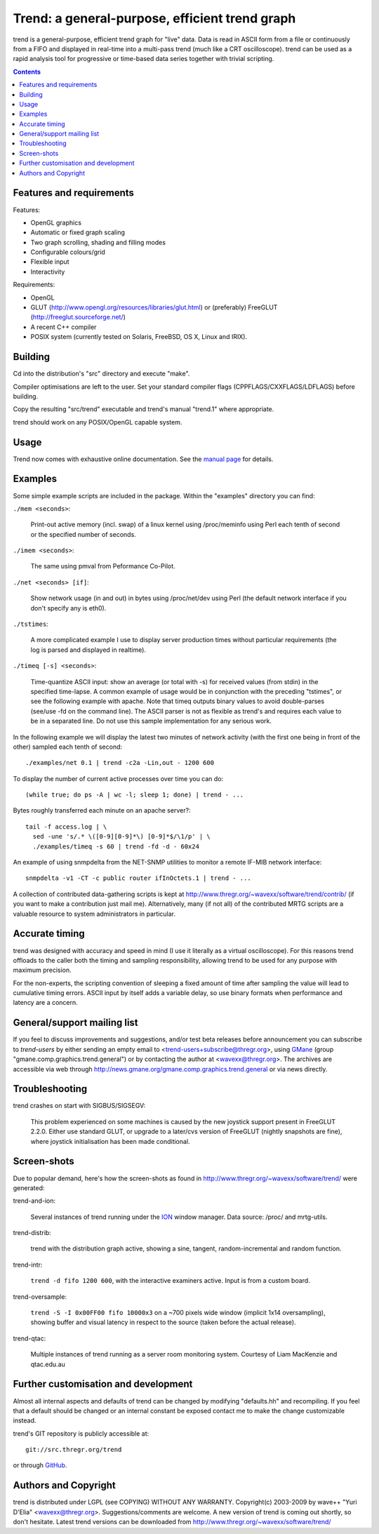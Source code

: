 ===============================================
Trend: a general-purpose, efficient trend graph
===============================================

trend is a general-purpose, efficient trend graph for "live" data. Data is read
in ASCII form from a file or continuously from a FIFO and displayed in
real-time into a multi-pass trend (much like a CRT oscilloscope). trend can be
used as a rapid analysis tool for progressive or time-based data series
together with trivial scripting.

.. contents::


Features and requirements
=========================

Features:

- OpenGL graphics
- Automatic or fixed graph scaling
- Two graph scrolling, shading and filling modes
- Configurable colours/grid
- Flexible input
- Interactivity

Requirements:

- OpenGL
- GLUT (http://www.opengl.org/resources/libraries/glut.html) or
  (preferably) FreeGLUT (http://freeglut.sourceforge.net/)
- A recent C++ compiler
- POSIX system (currently tested on Solaris, FreeBSD, OS X, Linux and IRIX).


Building
========

Cd into the distribution's "src" directory and execute "make".

Compiler optimisations are left to the user. Set your standard compiler flags
(CPPFLAGS/CXXFLAGS/LDFLAGS) before building.

Copy the resulting "src/trend" executable and trend's manual "trend.1" where
appropriate.

trend should work on any POSIX/OpenGL capable system.


Usage
=====

Trend now comes with exhaustive online documentation.
See the `manual page`_ for details.

.. _manual page: trend.1.html


Examples
========

Some simple example scripts are included in the package.
Within the "examples" directory you can find:

``./mem <seconds>``:

  Print-out active memory (incl. swap) of a linux kernel using /proc/meminfo
  using Perl each tenth of second or the specified number of seconds.

``./imem <seconds>``:

  The same using pmval from Peformance Co-Pilot.

``./net <seconds> [if]``:

  Show network usage (in and out) in bytes using /proc/net/dev
  using Perl (the default network interface if you don't specify any is eth0).

``./tstimes``:

  A more complicated example I use to display server production times without
  particular requirements (the log is parsed and displayed in realtime).

``./timeq [-s] <seconds>``:

  Time-quantize ASCII input: show an average (or total with -s) for received
  values (from stdin) in the specified time-lapse. A common example of usage
  would be in conjunction with the preceding "tstimes", or see the following
  example with apache. Note that timeq outputs binary values to avoid
  double-parses (see/use -fd on the command line). The ASCII parser is not as
  flexible as trend's and requires each value to be in a separated line. Do not
  use this sample implementation for any serious work.

In the following example we will display the latest two minutes of network
activity (with the first one being in front of the other) sampled each tenth of
second::

  ./examples/net 0.1 | trend -c2a -Lin,out - 1200 600

To display the number of current active processes over time you can do::

  (while true; do ps -A | wc -l; sleep 1; done) | trend - ...

Bytes roughly transferred each minute on an apache server?::

  tail -f access.log | \
    sed -une 's/.* \([0-9][0-9]*\) [0-9]*$/\1/p' | \
    ./examples/timeq -s 60 | trend -fd -d - 60x24

An example of using snmpdelta from the NET-SNMP utilities to monitor a remote
IF-MIB network interface::

  snmpdelta -v1 -CT -c public router ifInOctets.1 | trend - ...

A collection of contributed data-gathering scripts is kept at
http://www.thregr.org/~wavexx/software/trend/contrib/ (if you want to make a
contribution just mail me). Alternatively, many (if not all) of the contributed
MRTG scripts are a valuable resource to system administrators in particular.


Accurate timing
===============

trend was designed with accuracy and speed in mind (I use it literally as a
virtual oscilloscope). For this reasons trend offloads to the caller both the
timing and sampling responsibility, allowing trend to be used for any purpose
with maximum precision.

For the non-experts, the scripting convention of sleeping a fixed amount of
time after sampling the value will lead to cumulative timing errors. ASCII
input by itself adds a variable delay, so use binary formats when performance
and latency are a concern.


General/support mailing list
============================

If you feel to discuss improvements and suggestions, and/or test beta releases
before announcement you can subscribe to `trend-users` by either sending an
empty email to <trend-users+subscribe@thregr.org>, using GMane_ (group
"gmane.comp.graphics.trend.general") or by contacting the author at
<wavexx@thregr.org>. The archives are accessible via web through
http://news.gmane.org/gmane.comp.graphics.trend.general or via news directly.

.. _GMane: http://www.gmane.org/


Troubleshooting
===============

trend crashes on start with SIGBUS/SIGSEGV:

  This problem experienced on some machines is caused by the new joystick
  support present in FreeGLUT 2.2.0. Either use standard GLUT, or upgrade to a
  later/cvs version of FreeGLUT (nightly snapshots are fine), where joystick
  initialisation has been made conditional.


Screen-shots
============

Due to popular demand, here's how the screen-shots as found in
http://www.thregr.org/~wavexx/software/trend/ were generated:

trend-and-ion:

	Several instances of trend running under the `ION
	<http://tuomov.iki.fi/software/>`_ window manager. Data source: /proc/
	and mrtg-utils.

trend-distrib:

	trend with the distribution graph active, showing a sine, tangent,
	random-incremental and random function.

trend-intr:

	``trend -d fifo 1200 600``, with the interactive examiners active.
	Input is from a custom board.

trend-oversample:

	``trend -S -I 0x00FF00 fifo 10000x3`` on a ~700 pixels wide window
	(implicit 1x14 oversampling), showing buffer and visual latency in
	respect to the source (taken before the actual release).

trend-qtac:

	Multiple instances of trend running as a server room monitoring system.
	Courtesy of Liam MacKenzie and qtac.edu.au


Further customisation and development
=====================================

Almost all internal aspects and defaults of trend can be changed by modifying
"defaults.hh" and recompiling. If you feel that a default should be changed or
an internal constant be exposed contact me to make the change customizable
instead.

trend's GIT repository is publicly accessible at::

  git://src.thregr.org/trend

or through `GitHub <https://github.com/wavexx/trend>`_.


Authors and Copyright
=====================

trend is distributed under LGPL (see COPYING) WITHOUT ANY WARRANTY.
Copyright(c) 2003-2009 by wave++ "Yuri D'Elia" <wavexx@thregr.org>.
Suggestions/comments are welcome. A new version of trend is coming out shortly,
so don't hesitate. Latest trend versions can be downloaded from
http://www.thregr.org/~wavexx/software/trend/
